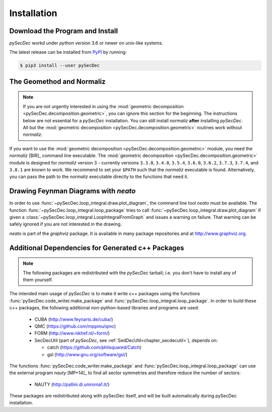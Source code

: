 Installation
============

Download the Program and Install
--------------------------------

`pySecDec` workd under `python` version 3.6 or newer on unix-like
systems.

The latest release can be installed from `PyPI`_ by running:

.. code::

   $ pip3 install --user pySecDec

.. _PyPI: https://pypi.org/project/pySecDec/

.. _installation_normaliz:

The Geomethod and Normaliz
--------------------------

.. note::
    If you are not urgently interested in using the
    :mod:`geometric decomposition <pySecDec.decomposition.geometric>`, you
    can ignore this section for the beginning. The instructions below are
    not essential for a `pySecDec` installation. You can still install
    `normaliz` **after** installing `pySecDec`. All but the
    :mod:`geometric decomposition <pySecDec.decomposition.geometric>`
    routines work without `normaliz`.

If you want to use the :mod:`geometric decomposition <pySecDec.decomposition.geometric>`
module, you need the `normaliz` [BIR]_ command line executable.
The :mod:`geometric decomposition <pySecDec.decomposition.geometric>` module is
designed for `normaliz` version 3 - currently versions
``3.3.0``, ``3.4.0``, ``3.5.4``, ``3.6.0``, ``3.6.2``, ``3.7.3``,
``3.7.4``, and ``3.8.1``
are known to work. We recommend to set your ``$PATH`` such that the
`normaliz` executable is found. Alternatively, you can pass the path to the `normaliz`
executable directly to the functions that need it.

.. _installation_neato:

Drawing Feynman Diagrams with `neato`
-------------------------------------

In order to use :func:`~pySecDec.loop_integral.draw.plot_diagram`, the command line tool
`neato` must be available. The function :func:`~pySecDec.loop_integral.loop_package` tries
to call :func:`~pySecDec.loop_integral.draw.plot_diagram` if given a
:class:`~pySecDec.loop_integral.LoopIntegralFromGraph` and issues a warning on failure. That
warning can be safely ignored if you are not interested in the drawing.

`neato` is part of the `graphviz` package. It is available in many package repositories and at
http://www.graphviz.org.

.. _additional_cpp_dependencies:

Additional Dependencies for Generated c++ Packages
--------------------------------------------------

.. note::
    The following packages are redistributed with the `pySecDec` tarball; i.e. you don't have 
    to install any of them yourself.

The intended main usage of `pySecDec` is to make it write c++ packages using the functions
:func:`pySecDec.code_writer.make_package` and :func:`pySecDec.loop_integral.loop_package`.
In order to build these c++ packages, the following additional non-python-based libraries
and programs are used:

 * CUBA (http://www.feynarts.de/cuba/)
 * QMC (https://github.com/mppmu/qmc)
 * FORM (http://www.nikhef.nl/~form/)
 * SecDecUtil (part of `pySecDec`, see :ref:`SedDecUtil<chapter_secdecutil>`), depends on:

   * catch (https://github.com/philsquared/Catch)
   * gsl (http://www.gnu.org/software/gsl/)

The functions :func:`pySecDec.code_writer.make_package` and :func:`pySecDec.loop_integral.loop_package`
can use the external program `nauty` [MP+14]_ to find all sector symmetries and therefore reduce the number of
sectors:

 * NAUTY (http://pallini.di.uniroma1.it/)

These packages are redistributed along with pySecDec itself,
and will be built automatically during pySecDec installation.
